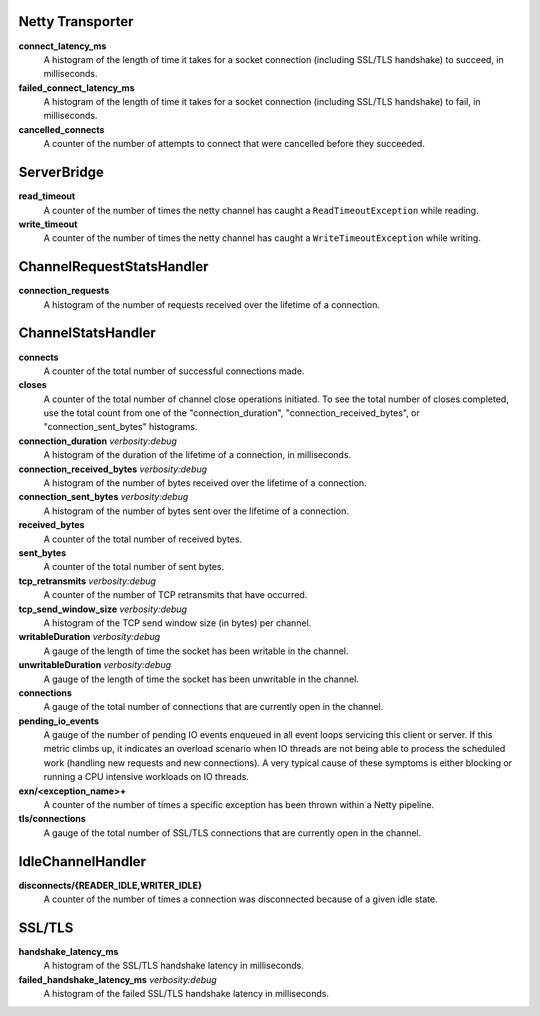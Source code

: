 Netty Transporter
<<<<<<<<<<<<<<<<<

**connect_latency_ms**
  A histogram of the length of time it takes for a socket connection (including SSL/TLS handshake)
  to succeed, in milliseconds.

**failed_connect_latency_ms**
  A histogram of the length of time it takes for a socket connection (including SSL/TLS handshake)
  to fail, in milliseconds.

**cancelled_connects**
  A counter of the number of attempts to connect that were cancelled before
  they succeeded.

ServerBridge
<<<<<<<<<<<<

**read_timeout**
  A counter of the number of times the netty channel has caught a
  ``ReadTimeoutException`` while reading.

**write_timeout**
  A counter of the number of times the netty channel has caught a
  ``WriteTimeoutException`` while writing.

ChannelRequestStatsHandler
<<<<<<<<<<<<<<<<<<<<<<<<<<

**connection_requests**
  A histogram of the number of requests received over the lifetime of a
  connection.

ChannelStatsHandler
<<<<<<<<<<<<<<<<<<<

**connects**
  A counter of the total number of successful connections made.

**closes**
  A counter of the total number of channel close operations initiated. To see the
  total number of closes completed, use the total count from one of the
  "connection_duration", "connection_received_bytes", or "connection_sent_bytes"
  histograms.

**connection_duration** `verbosity:debug`
  A histogram of the duration of the lifetime of a connection, in milliseconds.

**connection_received_bytes** `verbosity:debug`
  A histogram of the number of bytes received over the lifetime of a connection.

**connection_sent_bytes** `verbosity:debug`
  A histogram of the number of bytes sent over the lifetime of a connection.

**received_bytes**
  A counter of the total number of received bytes.

**sent_bytes**
  A counter of the total number of sent bytes.

**tcp_retransmits** `verbosity:debug`
  A counter of the number of TCP retransmits that have occurred.

**tcp_send_window_size** `verbosity:debug`
  A histogram of the TCP send window size (in bytes) per channel.

**writableDuration** `verbosity:debug`
  A gauge of the length of time the socket has been writable in the channel.

**unwritableDuration** `verbosity:debug`
  A gauge of the length of time the socket has been unwritable in the channel.

**connections**
  A gauge of the total number of connections that are currently open in the
  channel.

**pending_io_events**
  A gauge of the number of pending IO events enqueued in all event loops servicing
  this client or server. If this metric climbs up, it indicates an overload scenario
  when IO threads are not being able to process the scheduled work (handling new
  requests and new connections). A very typical cause of these symptoms is either
  blocking or running a CPU intensive workloads on IO threads.

**exn/<exception_name>+**
  A counter of the number of times a specific exception has been thrown within
  a Netty pipeline.

**tls/connections**
  A gauge of the total number of SSL/TLS connections that are currently open in
  the channel.

IdleChannelHandler
<<<<<<<<<<<<<<<<<<

**disconnects/{READER_IDLE,WRITER_IDLE}**
  A counter of the number of times a connection was disconnected because of a
  given idle state.

SSL/TLS
<<<<<<<

**handshake_latency_ms**
   A histogram of the SSL/TLS handshake latency in milliseconds.

**failed_handshake_latency_ms** `verbosity:debug`
   A histogram of the failed SSL/TLS handshake latency in milliseconds.
